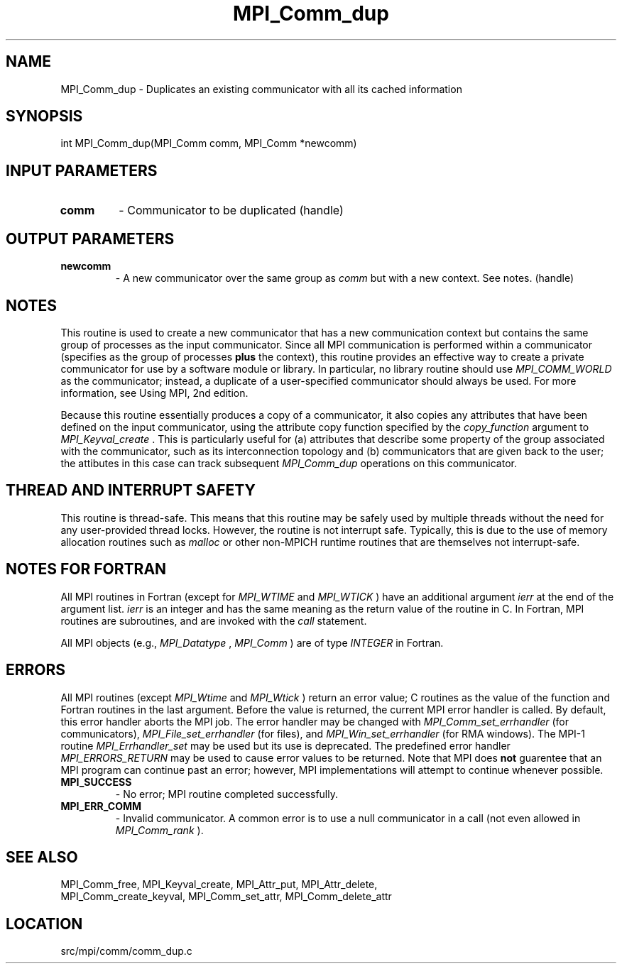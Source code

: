 .TH MPI_Comm_dup 3 "11/5/2012" " " "MPI"
.SH NAME
MPI_Comm_dup \-  Duplicates an existing communicator with all its cached information 
.SH SYNOPSIS
.nf
int MPI_Comm_dup(MPI_Comm comm, MPI_Comm *newcomm)
.fi
.SH INPUT PARAMETERS
.PD 0
.TP
.B comm 
- Communicator to be duplicated (handle) 
.PD 1

.SH OUTPUT PARAMETERS
.PD 0
.TP
.B newcomm 
- A new communicator over the same group as 
.I comm
but with a new
context. See notes.  (handle) 
.PD 1

.SH NOTES
This routine is used to create a new communicator that has a new
communication context but contains the same group of processes as
the input communicator.  Since all MPI communication is performed
within a communicator (specifies as the group of processes 
.B plus
the context), this routine provides an effective way to create a
private communicator for use by a software module or library.  In
particular, no library routine should use 
.I MPI_COMM_WORLD
as the
communicator; instead, a duplicate of a user-specified communicator
should always be used.  For more information, see Using MPI, 2nd
edition.

Because this routine essentially produces a copy of a communicator,
it also copies any attributes that have been defined on the input
communicator, using the attribute copy function specified by the
.I copy_function
argument to 
.I MPI_Keyval_create
\&.
This is
particularly useful for (a) attributes that describe some property
of the group associated with the communicator, such as its
interconnection topology and (b) communicators that are given back
to the user; the attibutes in this case can track subsequent
.I MPI_Comm_dup
operations on this communicator.

.SH THREAD AND INTERRUPT SAFETY

This routine is thread-safe.  This means that this routine may be
safely used by multiple threads without the need for any user-provided
thread locks.  However, the routine is not interrupt safe.  Typically,
this is due to the use of memory allocation routines such as 
.I malloc
or other non-MPICH runtime routines that are themselves not interrupt-safe.

.SH NOTES FOR FORTRAN
All MPI routines in Fortran (except for 
.I MPI_WTIME
and 
.I MPI_WTICK
) have
an additional argument 
.I ierr
at the end of the argument list.  
.I ierr
is an integer and has the same meaning as the return value of the routine
in C.  In Fortran, MPI routines are subroutines, and are invoked with the
.I call
statement.

All MPI objects (e.g., 
.I MPI_Datatype
, 
.I MPI_Comm
) are of type 
.I INTEGER
in Fortran.

.SH ERRORS

All MPI routines (except 
.I MPI_Wtime
and 
.I MPI_Wtick
) return an error value;
C routines as the value of the function and Fortran routines in the last
argument.  Before the value is returned, the current MPI error handler is
called.  By default, this error handler aborts the MPI job.  The error handler
may be changed with 
.I MPI_Comm_set_errhandler
(for communicators),
.I MPI_File_set_errhandler
(for files), and 
.I MPI_Win_set_errhandler
(for
RMA windows).  The MPI-1 routine 
.I MPI_Errhandler_set
may be used but
its use is deprecated.  The predefined error handler
.I MPI_ERRORS_RETURN
may be used to cause error values to be returned.
Note that MPI does 
.B not
guarentee that an MPI program can continue past
an error; however, MPI implementations will attempt to continue whenever
possible.

.PD 0
.TP
.B MPI_SUCCESS 
- No error; MPI routine completed successfully.
.PD 1
.PD 0
.TP
.B MPI_ERR_COMM 
- Invalid communicator.  A common error is to use a null
communicator in a call (not even allowed in 
.I MPI_Comm_rank
).
.PD 1

.SH SEE ALSO
MPI_Comm_free, MPI_Keyval_create, MPI_Attr_put, MPI_Attr_delete,
.br
MPI_Comm_create_keyval, MPI_Comm_set_attr, MPI_Comm_delete_attr
.SH LOCATION
src/mpi/comm/comm_dup.c

